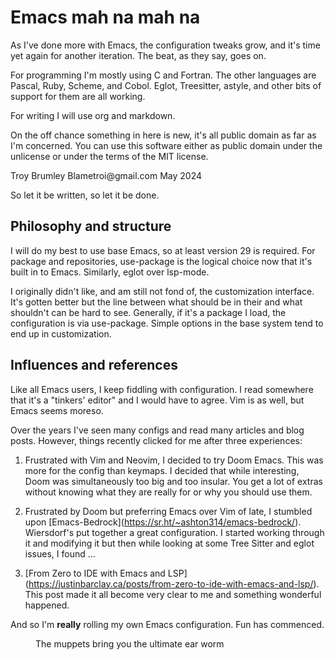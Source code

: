 * Emacs mah na mah na

As I've done more with Emacs, the configuration tweaks grow, and it's time yet again for another iteration. The beat, as they say, goes on.

For programming I'm mostly using C and Fortran. The other languages are Pascal, Ruby, Scheme, and Cobol. Eglot, Treesitter, astyle, and other bits of support for them are all working.

For writing I will use org and markdown.

On the off chance something in here is new, it's all public domain as far as I'm concerned. You can use this software either as public domain under the unlicense or under the terms of the MIT license.

Troy Brumley  
Blametroi@gmail.com  
May 2024  

So let it be written, so let it be done.

** Philosophy and structure

I will do my best to use base Emacs, so at least version 29 is required. For package and repositories, use-package is the logical choice now that it's built in to Emacs. Similarly, eglot over lsp-mode.

I originally didn't like, and am still not fond of, the customization interface. It's gotten better but the line between what should be in their and what shouldn't can be hard to see. Generally, if it's a package I load, the configuration is via use-package. Simple options in the base system tend to end up in customization.

** Influences and references

Like all Emacs users, I keep fiddling with configuration. I read somewhere that it's a "tinkers' editor" and I would have to agree. Vim is as well, but Emacs seems moreso.

Over the years I've seen many configs and read many articles and blog posts. However, things recently clicked for me after three experiences:

1. Frustrated with Vim and Neovim, I decided to try Doom Emacs. This was more for the config than keymaps. I decided that while interesting, Doom was simultaneously too big and too insular. You get a lot of extras without knowing what they are really for or why you should use them.

2. Frustrated by Doom but preferring Emacs over Vim of late, I stumbled upon [Emacs-Bedrock](https://sr.ht/~ashton314/emacs-bedrock/). Wiersdorf's put together a great configuration. I started working through it and modifying it but then while looking at some Tree Sitter and eglot issues, I found ...

3. [From Zero to IDE with Emacs and LSP](https://justinbarclay.ca/posts/from-zero-to-ide-with-emacs-and-lsp/). This post made it all become very clear to me and something wonderful happened.

And so I'm *really* rolling my own Emacs configuration. Fun has commenced. 

#+CAPTION: The muppets bring you the ultimate ear worm
#+NAME:   happiness
[[./keep-calm-and-mahna-mahna.png]]
